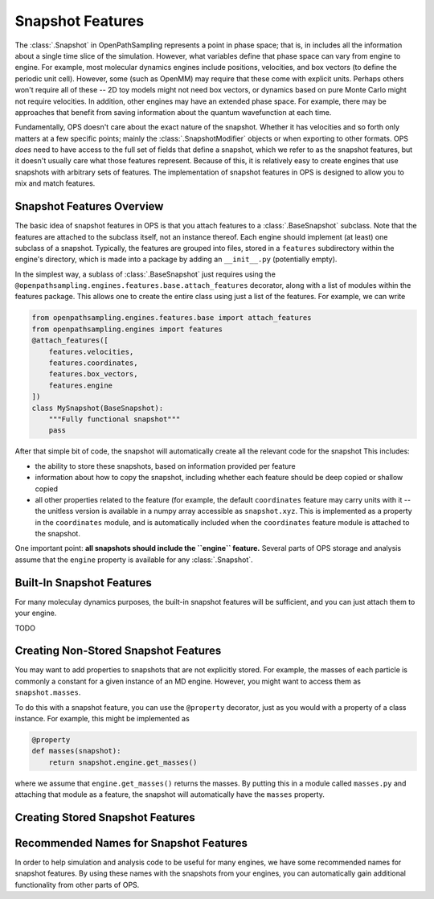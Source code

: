Snapshot Features
=================

The :class:`.Snapshot` in OpenPathSampling represents a point in phase
space; that is, in includes all the information about a single time slice of
the simulation. However, what variables define that phase space can vary
from engine to engine. For example, most molecular dynamics engines include
positions, velocities, and box vectors (to define the periodic unit cell).
However, some (such as OpenMM) may require that these come with explicit
units. Perhaps others won't require all of these -- 2D toy models might not
need box vectors, or dynamics based on pure Monte Carlo might not require
velocities. In addition, other engines may have an extended phase space. For
example, there may be approaches that benefit from saving information about
the quantum wavefunction at each time.

Fundamentally, OPS doesn't care about the exact nature of the snapshot.
Whether it has velocities and so forth only matters at a few specific
points; mainly the :class:`.SnapshotModifier` objects or when exporting to
other formats. OPS *does* need to have access to the full set of fields that
define a snapshot, which we refer to as the snapshot features, but it
doesn't usually care what those features represent. Because of this, it is
relatively easy to create engines that use snapshots with arbitrary sets of
features. The implementation of snapshot features in OPS is designed to
allow you to mix and match features.

Snapshot Features Overview
--------------------------

The basic idea of snapshot features in OPS is that you attach features to a
:class:`.BaseSnapshot` subclass. Note that the features are attached to the
subclass itself, not an instance thereof. Each engine should implement (at
least) one subclass of a snapshot. Typically, the features are grouped into
files, stored in a ``features`` subdirectory within the engine's directory,
which is made into a package by adding an ``__init__.py`` (potentially
empty).

In the simplest way, a sublass of :class:`.BaseSnapshot` just requires using
the ``@openpathsampling.engines.features.base.attach_features`` decorator,
along with a list of modules within the features package. This allows one to
create the entire class using just a list of the features. For example, we
can write

.. code:: python

    from openpathsampling.engines.features.base import attach_features
    from openpathsampling.engines import features
    @attach_features([
        features.velocities,
        features.coordinates,
        features.box_vectors,
        features.engine
    ])
    class MySnapshot(BaseSnapshot):
        """Fully functional snapshot"""
        pass

After that simple bit of code, the snapshot will automatically create all
the relevant code for the snapshot This includes:

* the ability to store these snapshots, based on information provided per
  feature
* information about how to copy the snapshot, including whether each feature
  should be deep copied or shallow copied
* all other properties related to the feature (for example, the default
  ``coordinates`` feature may carry units with it -- the unitless version is
  available in a numpy array accessible as ``snapshot.xyz``. This is
  implemented as a property in the ``coordinates`` module, and is
  automatically included when the ``coordinates`` feature module is attached
  to the snapshot.

One important point: **all snapshots should include the ``engine``
feature.** Several parts of OPS storage and analysis assume that the
``engine`` property is available for any :class:`.Snapshot`.

Built-In Snapshot Features
--------------------------

For many moleculay dynamics purposes, the built-in snapshot features will be
sufficient, and you can just attach them to your engine.

TODO

Creating Non-Stored Snapshot Features
-------------------------------------

You may want to add properties to snapshots that are not explicitly stored.
For example, the masses of each particle is commonly a constant for a given
instance of an MD engine. However, you might want to access them as
``snapshot.masses``.

To do this with a snapshot feature, you can use the ``@property`` decorator,
just as you would with a property of a class instance. For example, this
might be implemented as

.. code:: python

    @property
    def masses(snapshot):
        return snapshot.engine.get_masses()

where we assume that ``engine.get_masses()`` returns the masses. By putting
this in a module called ``masses.py`` and attaching that module as a
feature, the snapshot will automatically have the ``masses``  property.

Creating Stored Snapshot Features
---------------------------------


Recommended Names for Snapshot Features
---------------------------------------

In order to help simulation and analysis code to be useful for many engines,
we have some recommended names for snapshot features. By using these names
with the snapshots from your engines, you can automatically gain additional
functionality from other parts of OPS.



